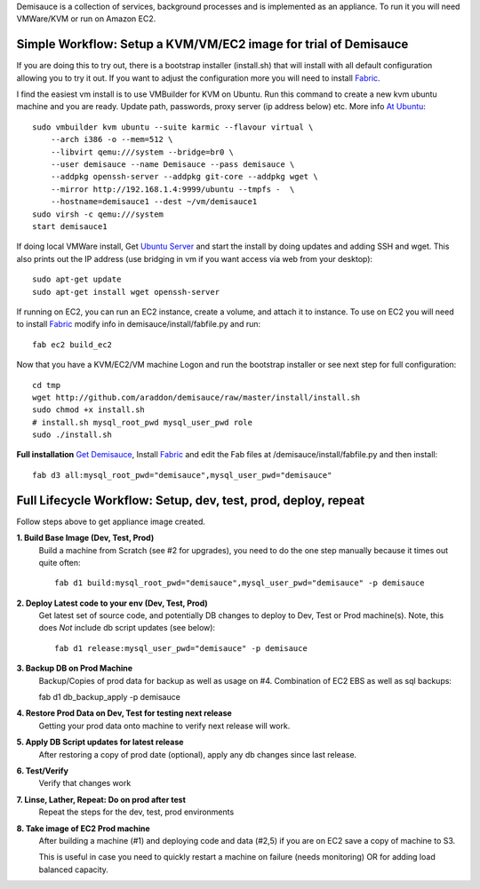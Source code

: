 Demisauce is a collection of services, background processes and is implemented as an appliance.  To run it you will need VMWare/KVM or run on Amazon EC2.  

Simple Workflow:  Setup a KVM/VM/EC2 image for trial of Demisauce
===============================================================================
If you are doing this to try out, there is a bootstrap installer (install.sh) that will install with all default configuration allowing you to try it out.  If you want to adjust the configuration more you will need to install `Fabric <http://docs.fabfile.org>`_.  


I find the easiest vm install is to use VMBuilder for KVM on Ubuntu. Run this command to create a new kvm ubuntu machine and you are ready.  Update path, passwords, proxy server (ip address below) etc.  More info `At Ubuntu <https://help.ubuntu.com/9.10/serverguide/C/jeos-and-vmbuilder.html>`_::

    sudo vmbuilder kvm ubuntu --suite karmic --flavour virtual \
        --arch i386 -o --mem=512 \
        --libvirt qemu:///system --bridge=br0 \
        --user demisauce --name Demisauce --pass demisauce \
        --addpkg openssh-server --addpkg git-core --addpkg wget \
        --mirror http://192.168.1.4:9999/ubuntu --tmpfs -  \
        --hostname=demisauce1 --dest ~/vm/demisauce1
    sudo virsh -c qemu:///system
    start demisauce1

If doing local VMWare install, Get `Ubuntu Server <http://www.ubuntu.com/getubuntu/download-server>`_ and start the install by doing updates and adding SSH and wget.  This also prints out the IP address (use bridging in vm if you want access via web from your desktop)::

    sudo apt-get update
    sudo apt-get install wget openssh-server 

If running on EC2, you can run an EC2 instance, create a volume, and attach it to instance.  To use on EC2 you will need to install `Fabric <http://docs.fabfile.org>`_ modify info in demisauce/install/fabfile.py and run::

    fab ec2 build_ec2


Now that you have a KVM/EC2/VM machine Logon and run the bootstrap installer or see next step for full configuration::

    cd tmp
    wget http://github.com/araddon/demisauce/raw/master/install/install.sh
    sudo chmod +x install.sh
    # install.sh mysql_root_pwd mysql_user_pwd role
    sudo ./install.sh
    
    
**Full installation**  `Get Demisauce <http://github.com/araddon/demisauce>`_,  Install `Fabric <http://docs.fabfile.org>`_ and edit the Fab files at /demisauce/install/fabfile.py and then install::

    fab d3 all:mysql_root_pwd="demisauce",mysql_user_pwd="demisauce"


Full Lifecycle Workflow:  Setup, dev, test, prod, deploy, repeat
================================================================
Follow steps above to get appliance image created.  

**1. Build Base Image (Dev, Test, Prod)**
    Build a machine from Scratch (see #2 for upgrades), you need to do the one step manually because it times out quite often::
    
        fab d1 build:mysql_root_pwd="demisauce",mysql_user_pwd="demisauce" -p demisauce


**2. Deploy Latest code to your env (Dev, Test, Prod)**
    Get latest set of source code, and potentially DB changes to deploy to Dev, Test or Prod machine(s). Note, this does *Not* include db script updates (see below)::
        
        fab d1 release:mysql_user_pwd="demisauce" -p demisauce

**3. Backup DB on Prod Machine**
    Backup/Copies of prod data for backup as well as usage on #4.  Combination of EC2 EBS as well as sql backups::
    
    fab d1 db_backup_apply -p demisauce

**4. Restore Prod Data on Dev, Test for testing next release**
    Getting your prod data onto machine to verify next release 
    will work.   

**5. Apply DB Script updates for latest release**
    After restoring a copy of prod date (optional), apply any db changes since last release.

**6. Test/Verify**
    Verify that changes work

**7. Linse, Lather, Repeat:  Do on prod after test**
    Repeat the steps for the dev, test, prod environments

**8. Take image of EC2 Prod machine**
    After building a machine (#1) and deploying code and data (#2,5) if you are on EC2 save a copy of machine to S3.
    
    This is useful in case you need to quickly restart a machine on failure (needs monitoring) OR for adding load balanced capacity.
